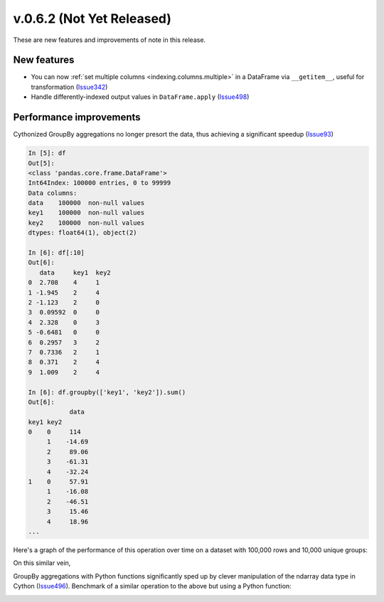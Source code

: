 
.. _whatsnew_062:

v.0.6.2 (Not Yet Released)
--------------------------

These are new features and improvements of note in this release.

New features
~~~~~~~~~~~~

- You can now :ref:`set multiple columns <indexing.columns.multiple>` in a
  DataFrame via ``__getitem__``, useful for transformation (Issue342_)

- Handle differently-indexed output values in ``DataFrame.apply`` (Issue498_)

.. ipython:: python

   df = DataFrame(randn(10, 4))
   df.apply(lambda x: x.describe())

Performance improvements
~~~~~~~~~~~~~~~~~~~~~~~~

Cythonized GroupBy aggregations no longer presort the data, thus achieving a
significant speedup (Issue93_)

.. code-block:: ipython

    In [5]: df
    Out[5]:
    <class 'pandas.core.frame.DataFrame'>
    Int64Index: 100000 entries, 0 to 99999
    Data columns:
    data    100000  non-null values
    key1    100000  non-null values
    key2    100000  non-null values
    dtypes: float64(1), object(2)

    In [6]: df[:10]
    Out[6]:
       data     key1  key2
    0  2.708    4     1
    1 -1.945    2     4
    2 -1.123    2     0
    3  0.09592  0     0
    4  2.328    0     3
    5 -0.6481   0     0
    6  0.2957   3     2
    7  0.7336   2     1
    8  0.371    2     4
    9  1.009    2     4

    In [6]: df.groupby(['key1', 'key2']).sum()
    Out[6]:
               data
    key1 key2
    0    0     114
         1    -14.69
         2     89.06
         3    -61.31
         4    -32.24
    1    0     57.91
         1    -16.08
         2    -46.51
         3     15.46
         4     18.96
    ...

Here's a graph of the performance of this operation over time on a dataset with
100,000 rows and 10,000 unique groups:

.. image:: vbench/figures/groupby_multi_cython.png
   :width: 6in

On this similar vein,

GroupBy aggregations with Python functions significantly sped up by clever
manipulation of the ndarray data type in Cython (Issue496_). Benchmark of a
similar operation to the above but using a Python function:

.. image:: vbench/figures/groupby_multi_python.png
   :width: 6in

.. _Issue93: https://github.com/wesm/pandas/issues/93
.. _Issue342: https://github.com/wesm/pandas/issues/342
.. _Issue439: https://github.com/wesm/pandas/issues/439
.. _Issue496: https://github.com/wesm/pandas/issues/496
.. _Issue498: https://github.com/wesm/pandas/issues/498
